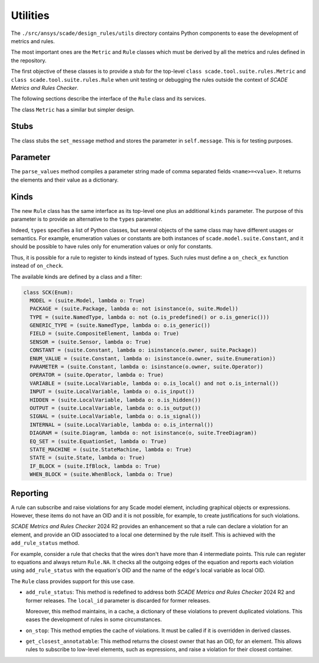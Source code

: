 Utilities
=========

The ``./src/ansys/scade/design_rules/utils`` directory contains Python
components to ease the development of metrics and rules.

The most important ones are the ``Metric`` and ``Rule`` classes which must
be derived by all the metrics and rules defined in the repository.

The first objective of these classes is to provide a stub for the
top-level ``class scade.tool.suite.rules.Metric`` and ``class scade.tool.suite.rules.Rule``
when unit testing or debugging the rules outside the context of *SCADE Metrics and Rules Checker*.

The following sections describe the interface of the ``Rule`` class and its services.

The class ``Metric`` has a similar but simpler design.

Stubs
-----

The class stubs the ``set_message`` method and stores the parameter in ``self.message``.
This is for testing purposes.

Parameter
---------

The ``parse_values`` method compiles a parameter string made of comma separated fields ``<name>=<value>``.
It returns the elements and their value as a dictionary.

Kinds
-----
The new ``Rule`` class has the same interface as its top-level one plus an additional ``kinds`` parameter.
The purpose of this parameter is to provide an alternative to the  ``types`` parameter.

Indeed,  ``types`` specifies a list of Python classes, but several objects of the same class
may have different usages or semantics. For example, enumeration values or constants are both
instances of ``scade.model.suite.Constant``, and it should be possible to have rules only for
enumeration values or only for constants.

Thus, it is possible for a rule to register to kinds instead of types. Such rules
must define a ``on_check_ex`` function instead of ``on_check``.

The available kinds are defined by a class and a filter:

.. code::

  class SCK(Enum):
    MODEL = (suite.Model, lambda o: True)
    PACKAGE = (suite.Package, lambda o: not isinstance(o, suite.Model))
    TYPE = (suite.NamedType, lambda o: not (o.is_predefined() or o.is_generic()))
    GENERIC_TYPE = (suite.NamedType, lambda o: o.is_generic())
    FIELD = (suite.CompositeElement, lambda o: True)
    SENSOR = (suite.Sensor, lambda o: True)
    CONSTANT = (suite.Constant, lambda o: isinstance(o.owner, suite.Package))
    ENUM_VALUE = (suite.Constant, lambda o: isinstance(o.owner, suite.Enumeration))
    PARAMETER = (suite.Constant, lambda o: isinstance(o.owner, suite.Operator))
    OPERATOR = (suite.Operator, lambda o: True)
    VARIABLE = (suite.LocalVariable, lambda o: o.is_local() and not o.is_internal())
    INPUT = (suite.LocalVariable, lambda o: o.is_input())
    HIDDEN = (suite.LocalVariable, lambda o: o.is_hidden())
    OUTPUT = (suite.LocalVariable, lambda o: o.is_output())
    SIGNAL = (suite.LocalVariable, lambda o: o.is_signal())
    INTERNAL = (suite.LocalVariable, lambda o: o.is_internal())
    DIAGRAM = (suite.Diagram, lambda o: not isinstance(o, suite.TreeDiagram))
    EQ_SET = (suite.EquationSet, lambda o: True)
    STATE_MACHINE = (suite.StateMachine, lambda o: True)
    STATE = (suite.State, lambda o: True)
    IF_BLOCK = (suite.IfBlock, lambda o: True)
    WHEN_BLOCK = (suite.WhenBlock, lambda o: True)

Reporting
---------
A rule can subscribe and raise violations for any Scade model element,
including graphical objects or expressions.
However, these items do not have an OID and it is not possible, for example,
to create justifications for such violations.

*SCADE Metrics and Rules Checker* 2024 R2 provides an enhancement so that a rule
can declare a violation for an element, and provide an OID associated to a
local one determined by the rule itself.
This is achieved with the ``add_rule_status`` method.

For example, consider a rule that checks that the wires don't have more
than 4 intermediate points. This rule can register to equations and always
return ``Rule.NA``. It checks all the outgoing edges of the equation and
reports each violation using ``add_rule_status`` with the equation's OID and
the name of the edge's local variable as local OID.

The ``Rule`` class provides support for this use case.

* ``add_rule_status``: This method is redefined to address both
  *SCADE Metrics and Rules Checker* 2024 R2 and former releases.
  The ``local_id`` parameter is discarded for former releases.

  Moreover, this method maintains, in a cache, a dictionary of these violations
  to prevent duplicated violations. This eases the development of rules in
  some circumstances.
* ``on_stop``: This method empties the cache of violations. It must be called
  if it is overridden in derived classes.
* ``get_closest_annotatable``: This method returns the closest owner that
  has an OID, for an element. This allows rules to subscribe to low-level
  elements, such as expressions, and raise a violation for their closest
  container.
